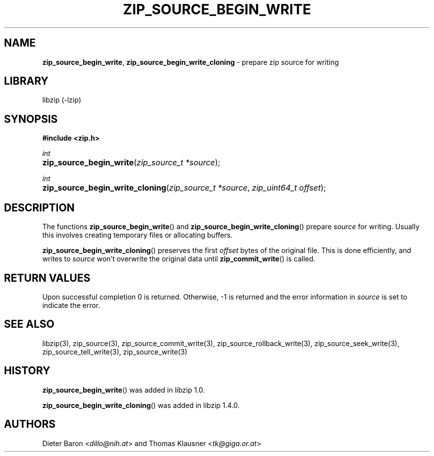 .\" Automatically generated from an mdoc input file.  Do not edit.
.\" zip_source_begin_write.mdoc -- prepare zip source for writing
.\" Copyright (C) 2014-2017 Dieter Baron and Thomas Klausner
.\"
.\" This file is part of libzip, a library to manipulate ZIP archives.
.\" The authors can be contacted at <libzip@nih.at>
.\"
.\" Redistribution and use in source and binary forms, with or without
.\" modification, are permitted provided that the following conditions
.\" are met:
.\" 1. Redistributions of source code must retain the above copyright
.\"    notice, this list of conditions and the following disclaimer.
.\" 2. Redistributions in binary form must reproduce the above copyright
.\"    notice, this list of conditions and the following disclaimer in
.\"    the documentation and/or other materials provided with the
.\"    distribution.
.\" 3. The names of the authors may not be used to endorse or promote
.\"    products derived from this software without specific prior
.\"    written permission.
.\"
.\" THIS SOFTWARE IS PROVIDED BY THE AUTHORS ``AS IS'' AND ANY EXPRESS
.\" OR IMPLIED WARRANTIES, INCLUDING, BUT NOT LIMITED TO, THE IMPLIED
.\" WARRANTIES OF MERCHANTABILITY AND FITNESS FOR A PARTICULAR PURPOSE
.\" ARE DISCLAIMED.  IN NO EVENT SHALL THE AUTHORS BE LIABLE FOR ANY
.\" DIRECT, INDIRECT, INCIDENTAL, SPECIAL, EXEMPLARY, OR CONSEQUENTIAL
.\" DAMAGES (INCLUDING, BUT NOT LIMITED TO, PROCUREMENT OF SUBSTITUTE
.\" GOODS OR SERVICES; LOSS OF USE, DATA, OR PROFITS; OR BUSINESS
.\" INTERRUPTION) HOWEVER CAUSED AND ON ANY THEORY OF LIABILITY, WHETHER
.\" IN CONTRACT, STRICT LIABILITY, OR TORT (INCLUDING NEGLIGENCE OR
.\" OTHERWISE) ARISING IN ANY WAY OUT OF THE USE OF THIS SOFTWARE, EVEN
.\" IF ADVISED OF THE POSSIBILITY OF SUCH DAMAGE.
.\"
.TH "ZIP_SOURCE_BEGIN_WRITE" "3" "December 18, 2017" "NiH" "Library Functions Manual"
.nh
.if n .ad l
.SH "NAME"
\fBzip_source_begin_write\fR,
\fBzip_source_begin_write_cloning\fR
\- prepare zip source for writing
.SH "LIBRARY"
libzip (-lzip)
.SH "SYNOPSIS"
\fB#include <zip.h>\fR
.sp
\fIint\fR
.br
.PD 0
.HP 4n
\fBzip_source_begin_write\fR(\fIzip_source_t\ *source\fR);
.PD
.PP
\fIint\fR
.br
.PD 0
.HP 4n
\fBzip_source_begin_write_cloning\fR(\fIzip_source_t\ *source\fR, \fIzip_uint64_t\ offset\fR);
.PD
.SH "DESCRIPTION"
The functions
\fBzip_source_begin_write\fR()
and
\fBzip_source_begin_write_cloning\fR()
prepare
\fIsource\fR
for writing.
Usually this involves creating temporary files or allocating buffers.
.PP
\fBzip_source_begin_write_cloning\fR()
preserves the first
\fIoffset\fR
bytes of the original file.
This is done efficiently, and writes to
\fIsource\fR
won't overwrite the original data until
\fBzip_commit_write\fR()
is called.
.SH "RETURN VALUES"
Upon successful completion 0 is returned.
Otherwise, \-1 is returned and the error information in
\fIsource\fR
is set to indicate the error.
.SH "SEE ALSO"
libzip(3),
zip_source(3),
zip_source_commit_write(3),
zip_source_rollback_write(3),
zip_source_seek_write(3),
zip_source_tell_write(3),
zip_source_write(3)
.SH "HISTORY"
\fBzip_source_begin_write\fR()
was added in libzip 1.0.
.PP
\fBzip_source_begin_write_cloning\fR()
was added in libzip 1.4.0.
.SH "AUTHORS"
Dieter Baron <\fIdillo@nih.at\fR>
and
Thomas Klausner <\fItk@giga.or.at\fR>
